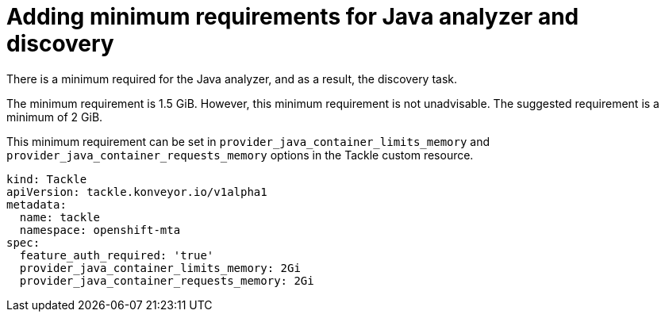 // Module included in the following assemblies:
//
// * docs/web-console-guide/master.adoc

:_content-type: PROCEDURE
[id="mta-requirements-for-java-analyzer_{context}"]
= Adding minimum requirements for Java analyzer and discovery

There is a minimum required for the Java analyzer, and as a result, the  discovery task.

The minimum requirement is 1.5 GiB. However, this minimum requirement is not unadvisable. The suggested requirement is a minimum of 2 GiB.

This minimum requirement can be set in `provider_java_container_limits_memory` and `provider_java_container_requests_memory` options in the Tackle custom resource.

[source,yaml]
----
kind: Tackle
apiVersion: tackle.konveyor.io/v1alpha1
metadata:
  name: tackle
  namespace: openshift-mta
spec:
  feature_auth_required: 'true'
  provider_java_container_limits_memory: 2Gi
  provider_java_container_requests_memory: 2Gi
----
